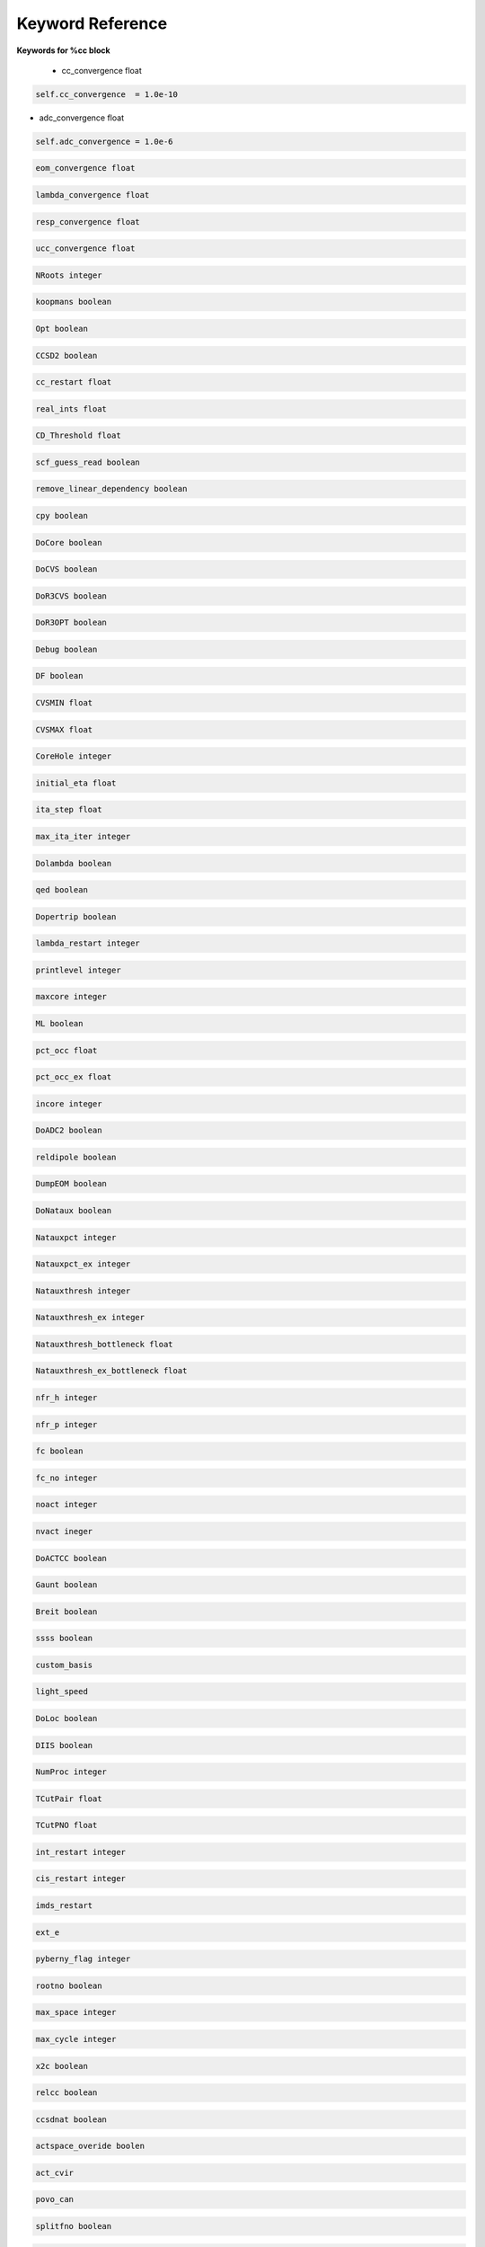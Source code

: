 Keyword Reference
#################

**Keywords for %cc block**

 - cc_convergence float

.. code-block:: shell

   self.cc_convergence  = 1.0e-10

- adc_convergence float 

.. code-block:: shell
 
   self.adc_convergence = 1.0e-6

.. code-block:: shell

   eom_convergence float

.. code-block:: shell

   lambda_convergence float

.. code-block:: shell

   resp_convergence float

.. code-block:: shell

   ucc_convergence float

.. code-block:: shell

   NRoots integer

.. code-block:: shell

   koopmans boolean

.. code-block:: shell 

   Opt boolean

.. code-block:: shell

   CCSD2 boolean 

.. code-block:: shell

   cc_restart float

.. code-block:: shell

   real_ints float

.. code-block:: shell

   CD_Threshold float

.. code-block:: shell

   scf_guess_read boolean 

.. code-block:: shell

   remove_linear_dependency boolean

.. code-block:: shell

   cpy boolean 

.. code-block:: shell

   DoCore boolean

.. code-block:: shell

   DoCVS boolean

.. code-block:: shell

   DoR3CVS boolean 

.. code-block:: shell

   DoR3OPT boolean 

.. code-block:: shell

   Debug boolean

.. code-block:: shell

   DF boolean

.. code-block:: shell

   CVSMIN float

.. code-block:: shell

   CVSMAX float

.. code-block:: shell

   CoreHole integer 

.. code-block:: shell

   initial_eta float

.. code-block:: shell

   ita_step float

.. code-block:: shell

   max_ita_iter integer

.. code-block:: shell

   Dolambda boolean

.. code-block:: shell

   qed boolean

.. code-block:: shell

   Dopertrip boolean

.. code-block:: shell

   lambda_restart integer

.. code-block:: shell

   printlevel integer

.. code-block:: shell

   maxcore integer

.. code-block:: shell

   ML boolean

.. code-block:: shell

   pct_occ float

.. code-block:: shell

   pct_occ_ex float

.. code-block:: shell

   incore integer

.. code-block:: shell

   DoADC2 boolean

.. code-block:: shell

   reldipole boolean

.. code-block:: shell

   DumpEOM boolean

.. code-block:: shell

   DoNataux boolean

.. code-block:: shell

   Natauxpct integer 

.. code-block:: shell

   Natauxpct_ex integer

.. code-block:: shell

   Natauxthresh integer

.. code-block:: shell

   Natauxthresh_ex integer

.. code-block:: shell

   Natauxthresh_bottleneck float

.. code-block:: shell

   Natauxthresh_ex_bottleneck float

.. code-block:: shell

   nfr_h integer 

.. code-block:: shell

  nfr_p integer 

.. code-block:: shell

   fc boolean

.. code-block:: shell

   fc_no integer

.. code-block:: shell

   noact integer

.. code-block:: shell

   nvact ineger

.. code-block:: shell

   DoACTCC boolean

.. code-block:: shell

   Gaunt boolean

.. code-block:: shell

   Breit boolean

.. code-block:: shell

   ssss boolean

.. code-block:: shell

   custom_basis

.. code-block:: shell

   light_speed

.. code-block:: shell

  DoLoc boolean

.. code-block:: shell

   DIIS boolean

.. code-block:: shell

   NumProc integer

.. code-block:: shell

   TCutPair float

.. code-block:: shell

   TCutPNO float

.. code-block:: shell

   int_restart integer

.. code-block:: shell

   cis_restart integer

.. code-block:: shell

   imds_restart 

.. code-block:: shell

   ext_e 

.. code-block:: shell

   pyberny_flag integer

.. code-block:: shell

   rootno boolean

.. code-block:: shell

    max_space integer

.. code-block:: shell

   max_cycle integer

.. code-block:: shell

   x2c boolean

.. code-block:: shell

   relcc boolean

.. code-block:: shell

   ccsdnat boolean

.. code-block:: shell

   actspace_overide boolen

.. code-block:: shell

   act_cvir 

.. code-block:: shell

   povo_can 

.. code-block:: shell

   splitfno boolean

.. code-block:: shell

   runmrcc boolean

.. code-block:: shell

   symmetry boolean

.. code-block:: shell

   symmetry_subgroup

.. code-block:: shell

   correction boolean

.. code-block:: shell

   splitorders integer

.. code-block:: shell

   mpi boolean

.. code-block:: shell

   scf_guess_read boolean

.. code-block:: shell

   pic_change boolean

.. code-block:: shell

   remove_linear_dependency 

.. code-block:: shell

   povo

.. code-block:: shell

   povo_ex

.. code-block:: shell

   omega 

.. code-block:: shell

   pytranf boolean

.. code-block:: shell

   dirac_complex boolean

.. code-block:: shell

   plotnat 

.. code-block:: shell

   plotnat_no

.. code-block:: shell

   plotnto boolean

.. code-block:: shell

   plotnto_no 

.. code-block:: shell

   Triplet boolean

.. code-block:: shell

   DysonOrbPlot boolean

.. code-block:: shell

   exdm boolean

.. code-block:: shell

   tdm boolean

.. code-block:: shell

   z_axis boolean

.. code-block:: shell

   x_axis boolean

.. code-block:: shell

   ucc_prop boolean

.. code-block:: shell

   fort boolean

.. code-block:: shell

   CD boolean

.. code-block:: shell

   ccpert_lambda boolean

.. code-block:: shell

   T3 boolean

.. code-block:: shell

   bulksize integer

.. code-block:: shell 

   dtype

.. code-block:: shell

   Pembed boolean

.. code-block:: shell 

   shift_e 

.. code-block:: shell 

   CD_Threshold float

.. code-block:: shell

   active_atoms

.. code-block:: shell

   cpy boolean

.. code-block:: shell

   cav_frequency float

.. code-block:: shell

   cav_lambda_x float 

.. code-block:: shell

   cav_lambda_y  float

.. code-block:: shell

   cav_lambda_z  float






